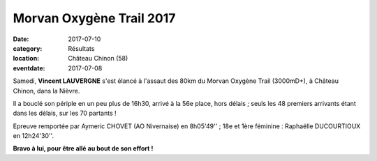 Morvan Oxygène Trail 2017
=========================

:date: 2017-07-10
:category: Résultats
:location: Château Chinon (58)
:eventdate: 2017-07-08

.. image:: http://assets.acr-dijon.org/morvanoxygenetrail2017.jpg

Samedi, **Vincent LAUVERGNE** s'est élancé à l'assaut des 80km du Morvan Oxygène Trail (3000mD+), à Château Chinon, dans la Nièvre.

Il a bouclé son périple en un peu plus de 16h30, arrivé à la 56e place, hors délais ; seuls les 48 premiers arrivants étant dans les délais, sur les 70 partants !

Epreuve remportée par Aymeric CHOVET (AO Nivernaise) en 8h05'49'' ; 18e et 1ère féminine : Raphaëlle DUCOURTIOUX en 12h24'30''.

**Bravo à lui, pour être allé au bout de son effort !**
